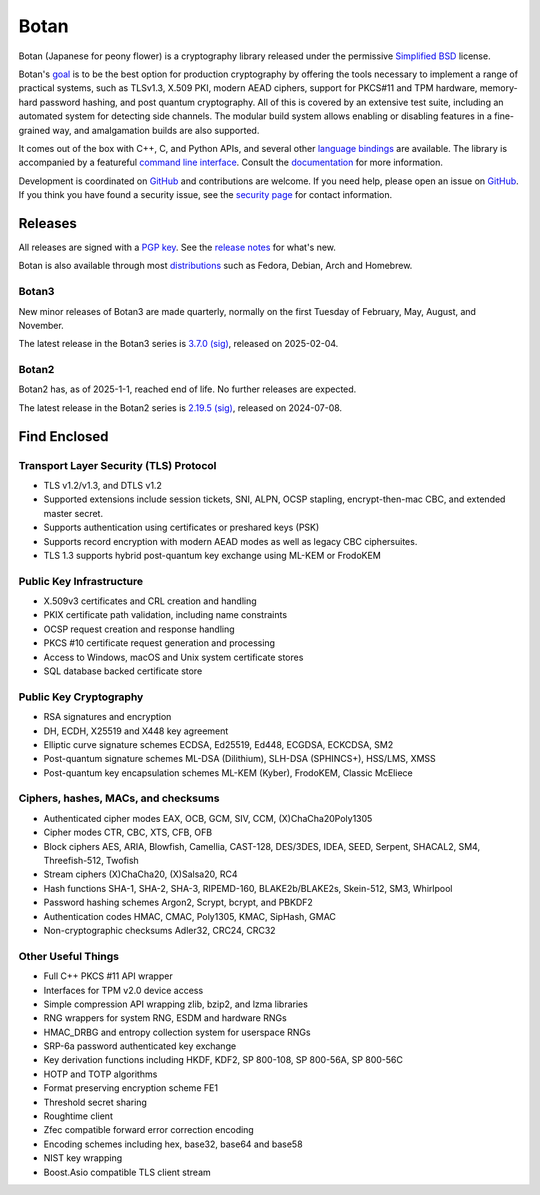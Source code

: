 Botan
========================================

Botan (Japanese for peony flower) is a cryptography library released under the
permissive `Simplified BSD <https://botan.randombit.net/license.txt>`_ license.

Botan's `goal <https://botan.randombit.net/handbook/goals.html>`_
is to be the best option for production cryptography by offering the tools
necessary to implement a range of practical systems, such as TLSv1.3, X.509 PKI,
modern AEAD ciphers, support for PKCS#11 and TPM hardware, memory-hard password
hashing, and post quantum cryptography. All of this is covered by an extensive
test suite, including an automated system for detecting side channels. The
modular build system allows enabling or disabling features in a fine-grained way,
and amalgamation builds are also supported.

It comes out of the box with C++, C, and Python APIs, and several other `language
bindings <https://github.com/randombit/botan/wiki/Language-Bindings>`_ are available.
The library is accompanied by a featureful `command line interface
<https://botan.randombit.net/handbook/cli.html>`_. Consult the `documentation
<https://botan.randombit.net/handbook>`_ for more information.

Development is coordinated on `GitHub <https://github.com/randombit/botan>`__ and
contributions are welcome. If you need help, please open an issue on `GitHub
<https://github.com/randombit/botan/issues>`__. If you think you have found a
security issue, see the `security page <https://botan.randombit.net/security.html>`_
for contact information.

|ci_status| |nightly_ci_status| |coverage| |ossfuzz| |repo| |ossf| |cii|

.. |ci_status| image:: https://github.com/randombit/botan/actions/workflows/ci.yml/badge.svg?branch=master
    :target: https://github.com/randombit/botan/actions/workflows/ci.yml
    :alt: CI status

.. |nightly_ci_status| image:: https://github.com/randombit/botan/actions/workflows/nightly.yml/badge.svg?branch=master
    :target: https://github.com/randombit/botan/actions/workflows/nightly.yml
    :alt: nightly CI status

.. |coverage| image:: https://img.shields.io/coverallsCoverage/github/randombit/botan?branch=master
    :target: https://coveralls.io/github/randombit/botan
    :alt: Coverage report

.. |ossfuzz| image:: https://oss-fuzz-build-logs.storage.googleapis.com/badges/botan.svg
    :target: https://oss-fuzz.com/coverage-report/job/libfuzzer_asan_botan/latest
    :alt: OSS-Fuzz status

.. |repo| image:: https://repology.org/badge/tiny-repos/botan.svg
    :target: https://repology.org/project/botan/versions
    :alt: Packaging status

.. |ossf| image:: https://api.securityscorecards.dev/projects/github.com/randombit/botan/badge
    :target: https://securityscorecards.dev/viewer/?uri=github.com/randombit/botan
    :alt: OSSF Scorecard

.. |cii| image:: https://bestpractices.coreinfrastructure.org/projects/531/badge
    :target: https://bestpractices.coreinfrastructure.org/projects/531
    :alt: CII Best Practices statement

Releases
^^^^^^^^^^^^^^^^^^^^^^^^^^^^^^^^^^^^^^^^

All releases are signed with a `PGP key <https://botan.randombit.net/pgpkey.txt>`_.
See the `release notes <https://botan.randombit.net/news.html>`_ for
what's new.

Botan is also available through most `distributions
<https://github.com/randombit/botan/wiki/Distros>`_ such as Fedora,
Debian, Arch and Homebrew.

Botan3
--------

New minor releases of Botan3 are made quarterly, normally on the first Tuesday of
February, May, August, and November.

The latest release in the Botan3 series is
`3.7.0 <https://botan.randombit.net/releases/Botan-3.7.0.tar.xz>`_
`(sig) <https://botan.randombit.net/releases/Botan-3.7.0.tar.xz.asc>`__,
released on 2025-02-04.

Botan2
--------

Botan2 has, as of 2025-1-1, reached end of life. No further releases are expected.

The latest release in the Botan2 series is
`2.19.5 <https://botan.randombit.net/releases/Botan-2.19.5.tar.xz>`_
`(sig) <https://botan.randombit.net/releases/Botan-2.19.5.tar.xz.asc>`__,
released on 2024-07-08.

Find Enclosed
^^^^^^^^^^^^^^^^^^^^^^^^^^^^^^^^^^^^^^^^

Transport Layer Security (TLS) Protocol
----------------------------------------

* TLS v1.2/v1.3, and DTLS v1.2
* Supported extensions include session tickets, SNI, ALPN, OCSP stapling,
  encrypt-then-mac CBC, and extended master secret.
* Supports authentication using certificates or preshared keys (PSK)
* Supports record encryption with modern AEAD modes as well as legacy CBC ciphersuites.
* TLS 1.3 supports hybrid post-quantum key exchange using ML-KEM or FrodoKEM

Public Key Infrastructure
----------------------------------------

* X.509v3 certificates and CRL creation and handling
* PKIX certificate path validation, including name constraints
* OCSP request creation and response handling
* PKCS #10 certificate request generation and processing
* Access to Windows, macOS and Unix system certificate stores
* SQL database backed certificate store

Public Key Cryptography
----------------------------------------

* RSA signatures and encryption
* DH, ECDH, X25519 and X448 key agreement
* Elliptic curve signature schemes ECDSA, Ed25519, Ed448, ECGDSA, ECKCDSA, SM2
* Post-quantum signature schemes ML-DSA (Dilithium), SLH-DSA (SPHINCS+), HSS/LMS, XMSS
* Post-quantum key encapsulation schemes ML-KEM (Kyber), FrodoKEM, Classic McEliece

Ciphers, hashes, MACs, and checksums
----------------------------------------

* Authenticated cipher modes EAX, OCB, GCM, SIV, CCM, (X)ChaCha20Poly1305
* Cipher modes CTR, CBC, XTS, CFB, OFB
* Block ciphers AES, ARIA, Blowfish, Camellia, CAST-128, DES/3DES, IDEA,
  SEED, Serpent, SHACAL2, SM4, Threefish-512, Twofish
* Stream ciphers (X)ChaCha20, (X)Salsa20, RC4
* Hash functions SHA-1, SHA-2, SHA-3, RIPEMD-160, BLAKE2b/BLAKE2s, Skein-512, SM3, Whirlpool
* Password hashing schemes Argon2, Scrypt, bcrypt, and PBKDF2
* Authentication codes HMAC, CMAC, Poly1305, KMAC, SipHash, GMAC
* Non-cryptographic checksums Adler32, CRC24, CRC32

Other Useful Things
----------------------------------------

* Full C++ PKCS #11 API wrapper
* Interfaces for TPM v2.0 device access
* Simple compression API wrapping zlib, bzip2, and lzma libraries
* RNG wrappers for system RNG, ESDM and hardware RNGs
* HMAC_DRBG and entropy collection system for userspace RNGs
* SRP-6a password authenticated key exchange
* Key derivation functions including HKDF, KDF2, SP 800-108, SP 800-56A, SP 800-56C
* HOTP and TOTP algorithms
* Format preserving encryption scheme FE1
* Threshold secret sharing
* Roughtime client
* Zfec compatible forward error correction encoding
* Encoding schemes including hex, base32, base64 and base58
* NIST key wrapping
* Boost.Asio compatible TLS client stream
